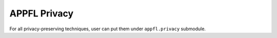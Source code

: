 APPFL Privacy
=============

For all privacy-preserving techniques, user can put them under ``appfl.privacy`` submodule.